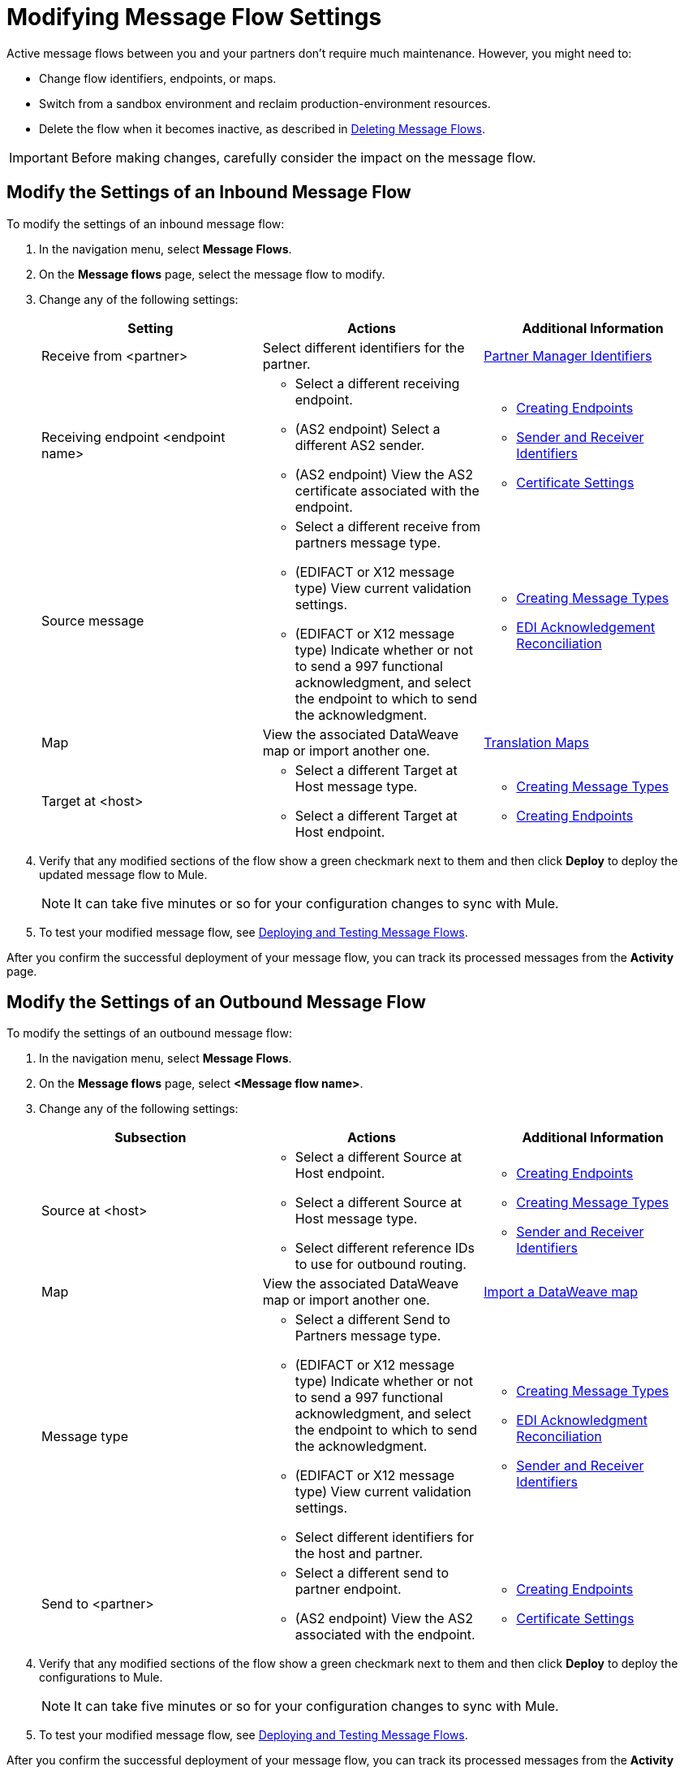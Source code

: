 = Modifying Message Flow Settings

Active message flows between you and your partners don't require much maintenance. However, you might need to:

* Change flow identifiers, endpoints, or maps.
* Switch from a sandbox environment and reclaim production-environment resources.
* Delete the flow when it becomes inactive, as described in xref:delete-message-flows.adoc[Deleting Message Flows].

[IMPORTANT]
Before making changes, carefully consider the impact on the message flow.

[[modify-inbound-flow]]
== Modify the Settings of an Inbound Message Flow

To modify the settings of an inbound message flow:

. In the navigation menu, select *Message Flows*.
. On the *Message flows* page, select the message flow to modify.
. Change any of the following settings:
+
|===
| *Setting* | *Actions* | *Additional Information*

| Receive from <partner>
| Select different identifiers for the partner.
| xref:partner-manager-identifiers.adoc[Partner Manager Identifiers]

| Receiving endpoint <endpoint name>
a|
* Select a different receiving endpoint.
* (AS2 endpoint) Select a different AS2 sender.
* (AS2 endpoint) View the AS2 certificate associated with the endpoint.
a|

* xref:create-endpoint.adoc[Creating Endpoints]
* xref:partner-manager-identifiers.adoc[Sender and Receiver Identifiers]
* xref:certificates.adoc[Certificate Settings]

| Source message
a|
* Select a different receive from partners message type.
* (EDIFACT or X12 message type) View current validation settings.
* (EDIFACT or X12 message type) Indicate whether or not to send a 997 functional acknowledgment, and select the endpoint to which to send the acknowledgment.
a|
* xref:partner-manager-create-message-type.adoc[Creating Message Types]
* xref:edi-ack-reconciliation.adoc[EDI Acknowledgement Reconciliation]

| Map
| View the associated DataWeave map or import another one.
|xref:partner-manager-.adoc[Translation Maps]

| Target at <host>
a| * Select a different Target at Host message type.
* Select a different Target at Host endpoint.
a| * xref:partner-manager-create-message-type.adoc[Creating Message Types]
* xref:create-endpoint.adoc[Creating Endpoints]
|===
+
. Verify that any modified sections of the flow show a green checkmark next to them and then click *Deploy* to deploy the updated message flow to Mule.
+
[NOTE]
It can take five minutes or so for your configuration changes to sync with Mule.
+
. To test your modified message flow, see xref:deploy-message-flows.adoc[Deploying and Testing Message Flows].

After you confirm the successful deployment of your message flow, you can track its processed messages from the *Activity* page.

[[modify-outbound-flow]]
== Modify the Settings of an Outbound Message Flow

To modify the settings of an outbound message flow:

. In the navigation menu, select *Message Flows*.
. On the *Message flows* page, select *<Message flow name>*.
. Change any of the following settings:
+
|===
| *Subsection* | *Actions* | *Additional Information*

|Source at <host>
a| * Select a different Source at Host endpoint.
* Select a different Source at Host message type.
* Select different reference IDs to use for outbound routing.
a| * xref:create-endpoint.adoc[Creating Endpoints]
* xref:partner-manager-create-message-type.adoc[Creating Message Types]
* xref:partner-manager-identifiers.adoc[Sender and Receiver Identifiers]

| Map
| View the associated DataWeave map or import another one.
| xref:partner-manager-maps.adoc[Import a DataWeave map]

| Message type
a| * Select a different Send to Partners message type.
* (EDIFACT or X12 message type) Indicate whether or not to send a 997 functional acknowledgment, and select the endpoint to which to send the acknowledgment.
* (EDIFACT or X12 message type) View current validation settings.
* Select different identifiers for the host and partner.
a| * xref:partner-manager-create-message-type.adoc[Creating Message Types]
* xref:edi-ack-reconciliation.adoc[EDI Acknowledgment Reconciliation]
* xref:partner-manager-identifiers.adoc[Sender and Receiver Identifiers]

|Send to <partner>
a| * Select a different send to partner endpoint.
* (AS2 endpoint) View the AS2  associated with the endpoint.
a| * xref:create-endpoint.adoc[Creating Endpoints]
* xref:certificates.adoc[Certificate Settings]
|===
+
. Verify that any modified sections of the flow show a green checkmark next to them and then click *Deploy* to deploy the configurations to Mule.
+
[NOTE]
It can take five minutes or so for your configuration changes to sync with Mule.
+
. To test your modified message flow, see xref:deploy-message-flows.adoc[Deploying and Testing Message Flows].

After you confirm the successful deployment of your message flow, you can track its processed messages from the *Activity* page.

== See Also

* xref:deploy-message-flows.adoc[Deploying and Undeploying Message Flows]
* xref:troubleshooting.adoc[Troubleshooting Anypoint Partner Manager]
